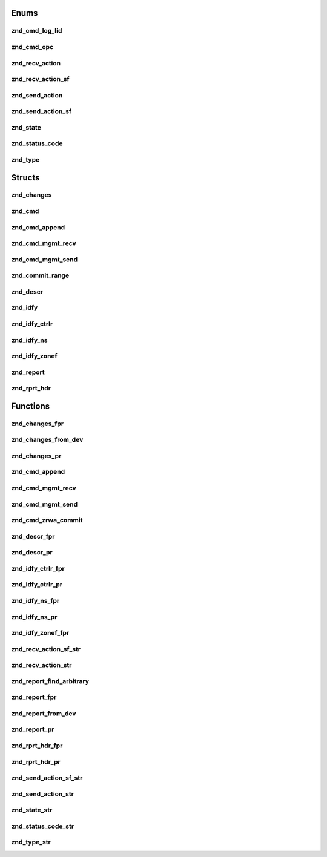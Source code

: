 .. _sec-c-apis-znd:

.. _sec-c-apis-znd-enum:

Enums
=====


.. _sec-c-apis-znd-enum-znd_cmd_log_lid:

znd_cmd_log_lid
---------------

.. doxygenenum:: znd_cmd_log_lid


.. _sec-c-apis-znd-enum-znd_cmd_opc:

znd_cmd_opc
-----------

.. doxygenenum:: znd_cmd_opc


.. _sec-c-apis-znd-enum-znd_recv_action:

znd_recv_action
---------------

.. doxygenenum:: znd_recv_action


.. _sec-c-apis-znd-enum-znd_recv_action_sf:

znd_recv_action_sf
------------------

.. doxygenenum:: znd_recv_action_sf


.. _sec-c-apis-znd-enum-znd_send_action:

znd_send_action
---------------

.. doxygenenum:: znd_send_action


.. _sec-c-apis-znd-enum-znd_send_action_sf:

znd_send_action_sf
------------------

.. doxygenenum:: znd_send_action_sf


.. _sec-c-apis-znd-enum-znd_state:

znd_state
---------

.. doxygenenum:: znd_state


.. _sec-c-apis-znd-enum-znd_status_code:

znd_status_code
---------------

.. doxygenenum:: znd_status_code


.. _sec-c-apis-znd-enum-znd_type:

znd_type
--------

.. doxygenenum:: znd_type



.. _sec-c-apis-znd-struct:

Structs
=======


.. _sec-c-apis-znd-struct-znd_changes:

znd_changes
-----------

.. doxygenstruct:: znd_changes
   :members:
   :undoc-members:


.. _sec-c-apis-znd-struct-znd_cmd:

znd_cmd
-------

.. doxygenstruct:: znd_cmd
   :members:
   :undoc-members:


.. _sec-c-apis-znd-struct-znd_cmd_append:

znd_cmd_append
--------------

.. doxygenstruct:: znd_cmd_append
   :members:
   :undoc-members:


.. _sec-c-apis-znd-struct-znd_cmd_mgmt_recv:

znd_cmd_mgmt_recv
-----------------

.. doxygenstruct:: znd_cmd_mgmt_recv
   :members:
   :undoc-members:


.. _sec-c-apis-znd-struct-znd_cmd_mgmt_send:

znd_cmd_mgmt_send
-----------------

.. doxygenstruct:: znd_cmd_mgmt_send
   :members:
   :undoc-members:


.. _sec-c-apis-znd-struct-znd_commit_range:

znd_commit_range
----------------

.. doxygenstruct:: znd_commit_range
   :members:
   :undoc-members:


.. _sec-c-apis-znd-struct-znd_descr:

znd_descr
---------

.. doxygenstruct:: znd_descr
   :members:
   :undoc-members:


.. _sec-c-apis-znd-struct-znd_idfy:

znd_idfy
--------

.. doxygenstruct:: znd_idfy
   :members:
   :undoc-members:


.. _sec-c-apis-znd-struct-znd_idfy_ctrlr:

znd_idfy_ctrlr
--------------

.. doxygenstruct:: znd_idfy_ctrlr
   :members:
   :undoc-members:


.. _sec-c-apis-znd-struct-znd_idfy_ns:

znd_idfy_ns
-----------

.. doxygenstruct:: znd_idfy_ns
   :members:
   :undoc-members:


.. _sec-c-apis-znd-struct-znd_idfy_zonef:

znd_idfy_zonef
--------------

.. doxygenstruct:: znd_idfy_zonef
   :members:
   :undoc-members:


.. _sec-c-apis-znd-struct-znd_report:

znd_report
----------

.. doxygenstruct:: znd_report
   :members:
   :undoc-members:


.. _sec-c-apis-znd-struct-znd_rprt_hdr:

znd_rprt_hdr
------------

.. doxygenstruct:: znd_rprt_hdr
   :members:
   :undoc-members:



.. _sec-c-apis-znd-func:

Functions
=========


.. _sec-c-apis-znd-func-znd_changes_fpr:

znd_changes_fpr
---------------

.. doxygenfunction:: znd_changes_fpr


.. _sec-c-apis-znd-func-znd_changes_from_dev:

znd_changes_from_dev
--------------------

.. doxygenfunction:: znd_changes_from_dev


.. _sec-c-apis-znd-func-znd_changes_pr:

znd_changes_pr
--------------

.. doxygenfunction:: znd_changes_pr


.. _sec-c-apis-znd-func-znd_cmd_append:

znd_cmd_append
--------------

.. doxygenfunction:: znd_cmd_append


.. _sec-c-apis-znd-func-znd_cmd_mgmt_recv:

znd_cmd_mgmt_recv
-----------------

.. doxygenfunction:: znd_cmd_mgmt_recv


.. _sec-c-apis-znd-func-znd_cmd_mgmt_send:

znd_cmd_mgmt_send
-----------------

.. doxygenfunction:: znd_cmd_mgmt_send


.. _sec-c-apis-znd-func-znd_cmd_zrwa_commit:

znd_cmd_zrwa_commit
-------------------

.. doxygenfunction:: znd_cmd_zrwa_commit


.. _sec-c-apis-znd-func-znd_descr_fpr:

znd_descr_fpr
-------------

.. doxygenfunction:: znd_descr_fpr


.. _sec-c-apis-znd-func-znd_descr_pr:

znd_descr_pr
------------

.. doxygenfunction:: znd_descr_pr


.. _sec-c-apis-znd-func-znd_idfy_ctrlr_fpr:

znd_idfy_ctrlr_fpr
------------------

.. doxygenfunction:: znd_idfy_ctrlr_fpr


.. _sec-c-apis-znd-func-znd_idfy_ctrlr_pr:

znd_idfy_ctrlr_pr
-----------------

.. doxygenfunction:: znd_idfy_ctrlr_pr


.. _sec-c-apis-znd-func-znd_idfy_ns_fpr:

znd_idfy_ns_fpr
---------------

.. doxygenfunction:: znd_idfy_ns_fpr


.. _sec-c-apis-znd-func-znd_idfy_ns_pr:

znd_idfy_ns_pr
--------------

.. doxygenfunction:: znd_idfy_ns_pr


.. _sec-c-apis-znd-func-znd_idfy_zonef_fpr:

znd_idfy_zonef_fpr
------------------

.. doxygenfunction:: znd_idfy_zonef_fpr


.. _sec-c-apis-znd-func-znd_recv_action_sf_str:

znd_recv_action_sf_str
----------------------

.. doxygenfunction:: znd_recv_action_sf_str


.. _sec-c-apis-znd-func-znd_recv_action_str:

znd_recv_action_str
-------------------

.. doxygenfunction:: znd_recv_action_str


.. _sec-c-apis-znd-func-znd_report_find_arbitrary:

znd_report_find_arbitrary
-------------------------

.. doxygenfunction:: znd_report_find_arbitrary


.. _sec-c-apis-znd-func-znd_report_fpr:

znd_report_fpr
--------------

.. doxygenfunction:: znd_report_fpr


.. _sec-c-apis-znd-func-znd_report_from_dev:

znd_report_from_dev
-------------------

.. doxygenfunction:: znd_report_from_dev


.. _sec-c-apis-znd-func-znd_report_pr:

znd_report_pr
-------------

.. doxygenfunction:: znd_report_pr


.. _sec-c-apis-znd-func-znd_rprt_hdr_fpr:

znd_rprt_hdr_fpr
----------------

.. doxygenfunction:: znd_rprt_hdr_fpr


.. _sec-c-apis-znd-func-znd_rprt_hdr_pr:

znd_rprt_hdr_pr
---------------

.. doxygenfunction:: znd_rprt_hdr_pr


.. _sec-c-apis-znd-func-znd_send_action_sf_str:

znd_send_action_sf_str
----------------------

.. doxygenfunction:: znd_send_action_sf_str


.. _sec-c-apis-znd-func-znd_send_action_str:

znd_send_action_str
-------------------

.. doxygenfunction:: znd_send_action_str


.. _sec-c-apis-znd-func-znd_state_str:

znd_state_str
-------------

.. doxygenfunction:: znd_state_str


.. _sec-c-apis-znd-func-znd_status_code_str:

znd_status_code_str
-------------------

.. doxygenfunction:: znd_status_code_str


.. _sec-c-apis-znd-func-znd_type_str:

znd_type_str
------------

.. doxygenfunction:: znd_type_str

